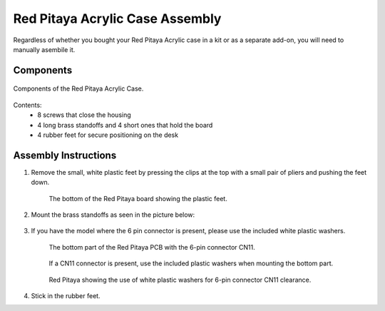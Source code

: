 .. _pvccase:

################################
Red Pitaya Acrylic Case Assembly
################################

Regardless of whether you bought your Red Pitaya Acrylic case in a kit or as a separate add-on, you will need to manually asembile it.

**********
Components
**********

.. figure:: rp_pvccase.jpg
    :align: center

    Components of the Red Pitaya Acrylic Case.
    
Contents:
    - 8 screws that close the housing
    - 4 long brass standoffs and 4 short ones that hold the board
    - 4 rubber feet for secure positioning on the desk
   
*********************
Assembly Instructions
*********************

#. Remove the small, white plastic feet by pressing the clips at the top with a small pair of pliers and pushing the feet down.
   
    .. figure:: rp_pvccase_02.jpg
        :align: center

        The bottom of the Red Pitaya board showing the plastic feet.

#. Mount the brass standoffs as seen in the picture below:
   
    .. figure:: rp_pvccase_03.jpg
       :align: center

#. If you have the model where the 6 pin connector is present, please use the included white plastic washers.

    .. figure:: rp_pvccase_04.jpg
       :align: center
    
       The bottom part of the Red Pitaya PCB with the 6-pin connector CN11.

    .. figure:: rp_pvccase_05.jpg
       :align: center
    
       If a CN11 connector is present, use the included plastic washers when mounting the bottom part.

    .. figure:: rp_pvccase_06.jpg
       :align: center

       Red Pitaya showing the use of white plastic washers for 6-pin connector CN11 clearance.

#. Stick in the rubber feet.
